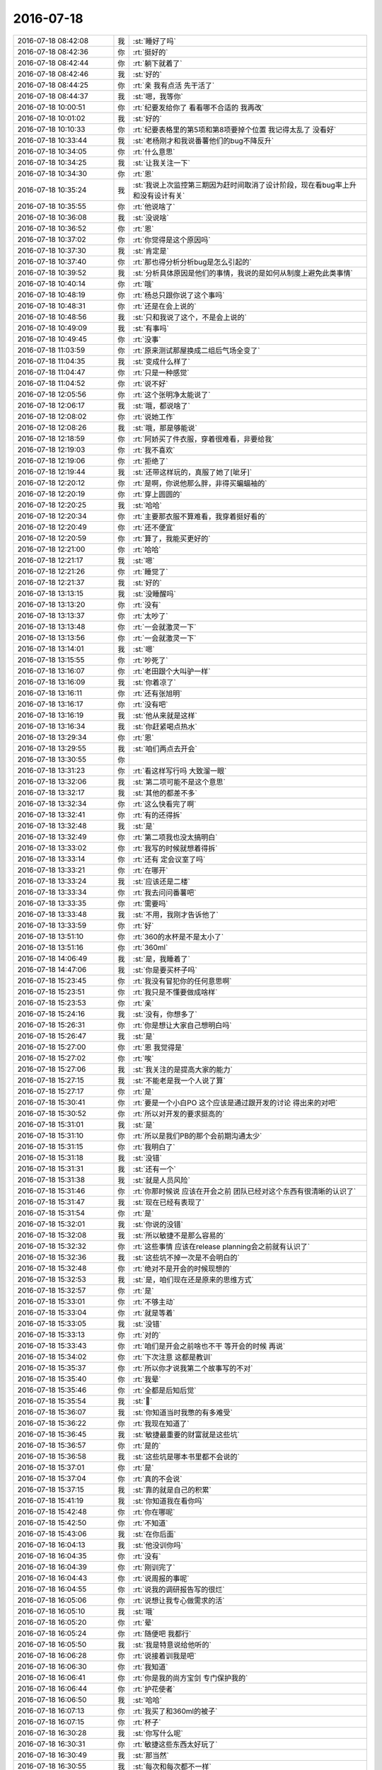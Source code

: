 2016-07-18
-------------

.. list-table::
   :widths: 25, 1, 60

   * - 2016-07-18 08:42:08
     - 我
     - :st:`睡好了吗`
   * - 2016-07-18 08:42:36
     - 你
     - :rt:`挺好的`
   * - 2016-07-18 08:42:44
     - 你
     - :rt:`躺下就着了`
   * - 2016-07-18 08:42:46
     - 我
     - :st:`好的`
   * - 2016-07-18 08:44:25
     - 你
     - :rt:`亲 我有点活 先干活了`
   * - 2016-07-18 08:44:37
     - 我
     - :st:`嗯，我等你`
   * - 2016-07-18 10:00:51
     - 你
     - :rt:`纪要发给你了 看看哪不合适的 我再改`
   * - 2016-07-18 10:01:02
     - 我
     - :st:`好的`
   * - 2016-07-18 10:10:33
     - 你
     - :rt:`纪要表格里的第5项和第8项要掉个位置 我记得太乱了 没看好`
   * - 2016-07-18 10:33:44
     - 我
     - :st:`老杨刚才和我说番薯他们的bug不降反升`
   * - 2016-07-18 10:34:05
     - 你
     - :rt:`什么意思`
   * - 2016-07-18 10:34:25
     - 我
     - :st:`让我关注一下`
   * - 2016-07-18 10:34:30
     - 你
     - :rt:`恩`
   * - 2016-07-18 10:35:24
     - 我
     - :st:`我说上次监控第三期因为赶时间取消了设计阶段，现在看bug率上升和没有设计有关`
   * - 2016-07-18 10:35:55
     - 你
     - :rt:`他说啥了`
   * - 2016-07-18 10:36:08
     - 我
     - :st:`没说啥`
   * - 2016-07-18 10:36:52
     - 你
     - :rt:`恩`
   * - 2016-07-18 10:37:02
     - 你
     - :rt:`你觉得是这个原因吗`
   * - 2016-07-18 10:37:30
     - 我
     - :st:`肯定是`
   * - 2016-07-18 10:37:40
     - 你
     - :rt:`那也得分析分析bug是怎么引起的`
   * - 2016-07-18 10:39:52
     - 我
     - :st:`分析具体原因是他们的事情，我说的是如何从制度上避免此类事情`
   * - 2016-07-18 10:40:14
     - 你
     - :rt:`哦`
   * - 2016-07-18 10:48:19
     - 你
     - :rt:`杨总只跟你说了这个事吗`
   * - 2016-07-18 10:48:31
     - 你
     - :rt:`还是在会上说的`
   * - 2016-07-18 10:48:56
     - 我
     - :st:`只和我说了这个，不是会上说的`
   * - 2016-07-18 10:49:09
     - 我
     - :st:`有事吗`
   * - 2016-07-18 10:49:45
     - 你
     - :rt:`没事`
   * - 2016-07-18 11:03:59
     - 你
     - :rt:`原来测试那屋换成二组后气场全变了`
   * - 2016-07-18 11:04:35
     - 我
     - :st:`变成什么样了`
   * - 2016-07-18 11:04:47
     - 你
     - :rt:`只是一种感觉`
   * - 2016-07-18 11:04:52
     - 你
     - :rt:`说不好`
   * - 2016-07-18 12:05:56
     - 你
     - :rt:`这个张明净太能说了`
   * - 2016-07-18 12:06:17
     - 我
     - :st:`哦，都说啥了`
   * - 2016-07-18 12:08:02
     - 你
     - :rt:`说她工作`
   * - 2016-07-18 12:08:26
     - 我
     - :st:`哦，那是够能说`
   * - 2016-07-18 12:18:59
     - 你
     - :rt:`阿娇买了件衣服，穿着很难看，非要给我`
   * - 2016-07-18 12:19:03
     - 你
     - :rt:`我不喜欢`
   * - 2016-07-18 12:19:06
     - 你
     - :rt:`拒绝了`
   * - 2016-07-18 12:19:44
     - 我
     - :st:`还带这样玩的，真服了她了[呲牙]`
   * - 2016-07-18 12:20:12
     - 你
     - :rt:`是啊，你说他那么胖，非得买蝙蝠袖的`
   * - 2016-07-18 12:20:19
     - 你
     - :rt:`穿上圆圆的`
   * - 2016-07-18 12:20:25
     - 我
     - :st:`哈哈`
   * - 2016-07-18 12:20:34
     - 你
     - :rt:`主要那衣服不算难看，我穿着挺好看的`
   * - 2016-07-18 12:20:49
     - 你
     - :rt:`还不便宜`
   * - 2016-07-18 12:20:59
     - 你
     - :rt:`算了，我能买更好的`
   * - 2016-07-18 12:21:00
     - 你
     - :rt:`哈哈`
   * - 2016-07-18 12:21:17
     - 我
     - :st:`嗯`
   * - 2016-07-18 12:21:26
     - 你
     - :rt:`睡觉了`
   * - 2016-07-18 12:21:37
     - 我
     - :st:`好的`
   * - 2016-07-18 13:13:15
     - 我
     - :st:`没睡醒吗`
   * - 2016-07-18 13:13:20
     - 你
     - :rt:`没有`
   * - 2016-07-18 13:13:37
     - 你
     - :rt:`太吵了`
   * - 2016-07-18 13:13:48
     - 你
     - :rt:`一会就激灵一下`
   * - 2016-07-18 13:13:56
     - 你
     - :rt:`一会就激灵一下`
   * - 2016-07-18 13:14:01
     - 我
     - :st:`嗯`
   * - 2016-07-18 13:15:55
     - 你
     - :rt:`吵死了`
   * - 2016-07-18 13:16:07
     - 你
     - :rt:`老田跟个大叫驴一样`
   * - 2016-07-18 13:16:09
     - 我
     - :st:`你着凉了`
   * - 2016-07-18 13:16:11
     - 你
     - :rt:`还有张旭明`
   * - 2016-07-18 13:16:17
     - 你
     - :rt:`没有吧`
   * - 2016-07-18 13:16:19
     - 我
     - :st:`他从来就是这样`
   * - 2016-07-18 13:16:34
     - 我
     - :st:`你赶紧喝点热水`
   * - 2016-07-18 13:29:34
     - 你
     - :rt:`恩`
   * - 2016-07-18 13:29:55
     - 我
     - :st:`咱们两点去开会`
   * - 2016-07-18 13:30:55
     - 你
     - .. image:: images/79775.jpg
          :width: 100px
   * - 2016-07-18 13:31:23
     - 你
     - :rt:`看这样写行吗 大致溜一眼`
   * - 2016-07-18 13:32:06
     - 我
     - :st:`第二项可能不是这个意思`
   * - 2016-07-18 13:32:17
     - 我
     - :st:`其他的都差不多`
   * - 2016-07-18 13:32:34
     - 你
     - :rt:`这么快看完了啊`
   * - 2016-07-18 13:32:41
     - 你
     - :rt:`有的还得拆`
   * - 2016-07-18 13:32:48
     - 我
     - :st:`是`
   * - 2016-07-18 13:32:49
     - 你
     - :rt:`第二项我也没太搞明白`
   * - 2016-07-18 13:33:02
     - 你
     - :rt:`我写的时候就想着得拆`
   * - 2016-07-18 13:33:14
     - 你
     - :rt:`还有 定会议室了吗`
   * - 2016-07-18 13:33:21
     - 你
     - :rt:`在哪开`
   * - 2016-07-18 13:33:24
     - 我
     - :st:`应该还是二楼`
   * - 2016-07-18 13:33:34
     - 你
     - :rt:`我去问问番薯吧`
   * - 2016-07-18 13:33:35
     - 你
     - :rt:`需要吗`
   * - 2016-07-18 13:33:48
     - 我
     - :st:`不用，我刚才告诉他了`
   * - 2016-07-18 13:33:59
     - 你
     - :rt:`好`
   * - 2016-07-18 13:51:10
     - 你
     - :rt:`360的水杯是不是太小了`
   * - 2016-07-18 13:51:16
     - 你
     - :rt:`360ml`
   * - 2016-07-18 14:06:49
     - 我
     - :st:`是，我睡着了`
   * - 2016-07-18 14:47:06
     - 我
     - :st:`你是要买杯子吗`
   * - 2016-07-18 15:23:45
     - 你
     - :rt:`我没有冒犯你的任何意思啊`
   * - 2016-07-18 15:23:51
     - 你
     - :rt:`我只是不懂要做成啥样`
   * - 2016-07-18 15:23:53
     - 你
     - :rt:`亲`
   * - 2016-07-18 15:24:16
     - 我
     - :st:`没有，你想多了`
   * - 2016-07-18 15:26:31
     - 你
     - :rt:`你是想让大家自己想明白吗`
   * - 2016-07-18 15:26:47
     - 我
     - :st:`是`
   * - 2016-07-18 15:27:00
     - 你
     - :rt:`恩 我觉得是`
   * - 2016-07-18 15:27:02
     - 你
     - :rt:`唉`
   * - 2016-07-18 15:27:06
     - 我
     - :st:`我关注的是提高大家的能力`
   * - 2016-07-18 15:27:15
     - 我
     - :st:`不能老是我一个人说了算`
   * - 2016-07-18 15:27:17
     - 你
     - :rt:`是`
   * - 2016-07-18 15:30:41
     - 你
     - :rt:`要是一个小白PO 这个应该是通过跟开发的讨论 得出来的对吧`
   * - 2016-07-18 15:30:52
     - 你
     - :rt:`所以对开发的要求挺高的`
   * - 2016-07-18 15:31:01
     - 我
     - :st:`是`
   * - 2016-07-18 15:31:10
     - 你
     - :rt:`所以是我们PB的那个会前期沟通太少`
   * - 2016-07-18 15:31:15
     - 你
     - :rt:`我明白了`
   * - 2016-07-18 15:31:18
     - 我
     - :st:`没错`
   * - 2016-07-18 15:31:31
     - 我
     - :st:`还有一个`
   * - 2016-07-18 15:31:38
     - 我
     - :st:`就是人员风险`
   * - 2016-07-18 15:31:46
     - 你
     - :rt:`你那时候说 应该在开会之前 团队已经对这个东西有很清晰的认识了`
   * - 2016-07-18 15:31:47
     - 我
     - :st:`现在已经有表现了`
   * - 2016-07-18 15:31:54
     - 你
     - :rt:`是`
   * - 2016-07-18 15:32:01
     - 我
     - :st:`你说的没错`
   * - 2016-07-18 15:32:08
     - 我
     - :st:`所以敏捷不是那么容易的`
   * - 2016-07-18 15:32:32
     - 你
     - :rt:`这些事情 应该在release planning会之前就有认识了`
   * - 2016-07-18 15:32:36
     - 我
     - :st:`这些坑不掉一次是不会明白的`
   * - 2016-07-18 15:32:48
     - 你
     - :rt:`绝对不是开会的时候现想的`
   * - 2016-07-18 15:32:53
     - 我
     - :st:`是，咱们现在还是原来的思维方式`
   * - 2016-07-18 15:32:57
     - 你
     - :rt:`是`
   * - 2016-07-18 15:33:01
     - 你
     - :rt:`不够主动`
   * - 2016-07-18 15:33:04
     - 你
     - :rt:`就是等着`
   * - 2016-07-18 15:33:05
     - 我
     - :st:`没错`
   * - 2016-07-18 15:33:13
     - 你
     - :rt:`对的`
   * - 2016-07-18 15:33:43
     - 你
     - :rt:`咱们是开会之前啥也不干 等开会的时候 再说`
   * - 2016-07-18 15:34:02
     - 你
     - :rt:`下次注意 这都是教训`
   * - 2016-07-18 15:35:37
     - 你
     - :rt:`所以你才说我第二个故事写的不对`
   * - 2016-07-18 15:35:40
     - 你
     - :rt:`我晕`
   * - 2016-07-18 15:35:46
     - 你
     - :rt:`全都是后知后觉`
   * - 2016-07-18 15:35:54
     - 我
     - :st:``
   * - 2016-07-18 15:36:07
     - 我
     - :st:`你知道当时我憋的有多难受`
   * - 2016-07-18 15:36:22
     - 你
     - :rt:`我现在知道了`
   * - 2016-07-18 15:36:45
     - 我
     - :st:`敏捷最重要的财富就是这些坑`
   * - 2016-07-18 15:36:57
     - 你
     - :rt:`是的`
   * - 2016-07-18 15:36:58
     - 我
     - :st:`这些坑是哪本书里都不会说的`
   * - 2016-07-18 15:37:01
     - 你
     - :rt:`是`
   * - 2016-07-18 15:37:04
     - 你
     - :rt:`真的不会说`
   * - 2016-07-18 15:37:15
     - 我
     - :st:`靠的就是自己的积累`
   * - 2016-07-18 15:41:19
     - 我
     - :st:`你知道我在看你吗`
   * - 2016-07-18 15:42:48
     - 你
     - :rt:`你在哪呢`
   * - 2016-07-18 15:42:50
     - 你
     - :rt:`不知道`
   * - 2016-07-18 15:43:06
     - 我
     - :st:`在你后面`
   * - 2016-07-18 16:04:13
     - 我
     - :st:`他没训你吗`
   * - 2016-07-18 16:04:35
     - 你
     - :rt:`没有`
   * - 2016-07-18 16:04:39
     - 你
     - :rt:`刚训完了`
   * - 2016-07-18 16:04:43
     - 你
     - :rt:`说周报的事呢`
   * - 2016-07-18 16:04:55
     - 你
     - :rt:`说我的调研报告写的很烂`
   * - 2016-07-18 16:05:06
     - 你
     - :rt:`说想让我专心做需求的活`
   * - 2016-07-18 16:05:10
     - 我
     - :st:`哦`
   * - 2016-07-18 16:05:20
     - 你
     - :rt:`晕`
   * - 2016-07-18 16:05:24
     - 你
     - :rt:`随便吧 我都行`
   * - 2016-07-18 16:05:50
     - 我
     - :st:`我是特意说给他听的`
   * - 2016-07-18 16:06:28
     - 你
     - :rt:`说接着训我是吧`
   * - 2016-07-18 16:06:30
     - 你
     - :rt:`我知道`
   * - 2016-07-18 16:06:41
     - 你
     - :rt:`你是我的尚方宝剑 专门保护我的`
   * - 2016-07-18 16:06:44
     - 你
     - :rt:`护花使者`
   * - 2016-07-18 16:06:50
     - 我
     - :st:`哈哈`
   * - 2016-07-18 16:07:13
     - 你
     - :rt:`我买了和360ml的被子`
   * - 2016-07-18 16:07:15
     - 你
     - :rt:`杯子`
   * - 2016-07-18 16:30:28
     - 我
     - :st:`你写什么呢`
   * - 2016-07-18 16:30:31
     - 你
     - :rt:`敏捷这些东西太好玩了`
   * - 2016-07-18 16:30:49
     - 我
     - :st:`那当然`
   * - 2016-07-18 16:30:55
     - 我
     - :st:`每次和每次都不一样`
   * - 2016-07-18 16:30:56
     - 你
     - :rt:`感觉被打开了一扇通往另一个世界的大门`
   * - 2016-07-18 16:31:06
     - 我
     - :st:`每次都有新鲜感`
   * - 2016-07-18 16:31:14
     - 我
     - :st:`特别适合你我这样的人`
   * - 2016-07-18 16:31:18
     - 你
     - :rt:`是呢`
   * - 2016-07-18 16:31:22
     - 你
     - :rt:`太酷了`
   * - 2016-07-18 16:31:55
     - 我
     - :st:`但是你也看见了，必须有一个经验丰富的`
   * - 2016-07-18 16:32:07
     - 我
     - :st:`如果只是让他们自己去做，肯定又做回去了`
   * - 2016-07-18 16:32:22
     - 你
     - :rt:`是`
   * - 2016-07-18 16:32:27
     - 我
     - :st:`这也是敏捷经常失败的主要原因`
   * - 2016-07-18 16:32:30
     - 你
     - :rt:`这个过程很不错`
   * - 2016-07-18 16:32:31
     - 你
     - :rt:`是`
   * - 2016-07-18 16:32:57
     - 你
     - :rt:`只是形式上是 其实他是真正和瀑布基因都不同的流程`
   * - 2016-07-18 16:33:01
     - 你
     - :rt:`对吧`
   * - 2016-07-18 16:33:04
     - 你
     - :rt:`太有意思了`
   * - 2016-07-18 16:33:06
     - 我
     - :st:`对`
   * - 2016-07-18 16:33:07
     - 你
     - :rt:`喜欢`
   * - 2016-07-18 16:33:14
     - 我
     - :st:`就知道你喜欢`
   * - 2016-07-18 16:33:27
     - 你
     - :rt:`是呢 好喜欢`
   * - 2016-07-18 16:33:36
     - 你
     - :rt:`每天都能学到新的东西`
   * - 2016-07-18 16:33:43
     - 我
     - :st:`嗯`
   * - 2016-07-18 16:33:45
     - 你
     - :rt:`太美好了`
   * - 2016-07-18 16:33:54
     - 我
     - :st:``
   * - 2016-07-18 16:36:42
     - 我
     - :st:`606可以直接上淘宝，你不用换成4G`
   * - 2016-07-18 16:36:57
     - 你
     - :rt:`我知道`
   * - 2016-07-18 16:37:04
     - 你
     - :rt:`刚才着急让你看`
   * - 2016-07-18 16:37:09
     - 我
     - :st:`好的`
   * - 2016-07-18 16:37:18
     - 我
     - :st:`我是担心你的流量`
   * - 2016-07-18 16:37:25
     - 你
     - :rt:`没事`
   * - 2016-07-18 16:37:29
     - 你
     - :rt:`我心里有数`
   * - 2016-07-18 16:37:34
     - 我
     - :st:`好的`
   * - 2016-07-18 17:04:40
     - 我
     - :st:`咋啦`
   * - 2016-07-18 17:28:05
     - 你
     - :rt:`哪去了`
   * - 2016-07-18 17:28:19
     - 我
     - :st:`番薯`
   * - 2016-07-18 17:28:28
     - 我
     - :st:`讨论他们的sb`
   * - 2016-07-18 17:48:29
     - 你
     - :rt:`以后别叫SB了`
   * - 2016-07-18 17:48:53
     - 我
     - :st:`你起个好名字吧`
   * - 2016-07-18 17:50:16
     - 你
     - :rt:`不知道`
   * - 2016-07-18 17:50:18
     - 你
     - :rt:`好难啊`
   * - 2016-07-18 17:50:30
     - 我
     - :st:`哈哈`
   * - 2016-07-18 17:50:32
     - 你
     - :rt:`你就费点事 叫sprint backlog`
   * - 2016-07-18 17:50:59
     - 我
     - :st:`给你打字太累`
   * - 2016-07-18 17:51:24
     - 你
     - :rt:`为啥`
   * - 2016-07-18 17:51:47
     - 我
     - :st:`太长了，手机上太慢`
   * - 2016-07-18 17:53:10
     - 你
     - :rt:`你想说什么`
   * - 2016-07-18 17:53:46
     - 我
     - :st:`我是说打英文单词太长，我在手机上输入比较累，所以就简写了`
   * - 2016-07-18 17:54:05
     - 你
     - :rt:`打字OK 主要是别说出来`
   * - 2016-07-18 17:54:10
     - 你
     - :rt:`太难听了`
   * - 2016-07-18 17:54:18
     - 你
     - :rt:`我觉得你的鞋挺好看的`
   * - 2016-07-18 17:54:24
     - 你
     - :rt:`看着就很舒服`
   * - 2016-07-18 17:54:34
     - 我
     - :st:`是`
   * - 2016-07-18 18:15:51
     - 我
     - :st:`你写啥呢`
   * - 2016-07-18 18:16:01
     - 你
     - :rt:`有个用需`
   * - 2016-07-18 18:16:06
     - 你
     - :rt:`王洪越让我写的`
   * - 2016-07-18 18:16:37
     - 我
     - :st:`哦，好的`
   * - 2016-07-18 18:39:17
     - 你
     - :rt:`走了`
   * - 2016-07-18 18:39:32
     - 我
     - :st:`好的`